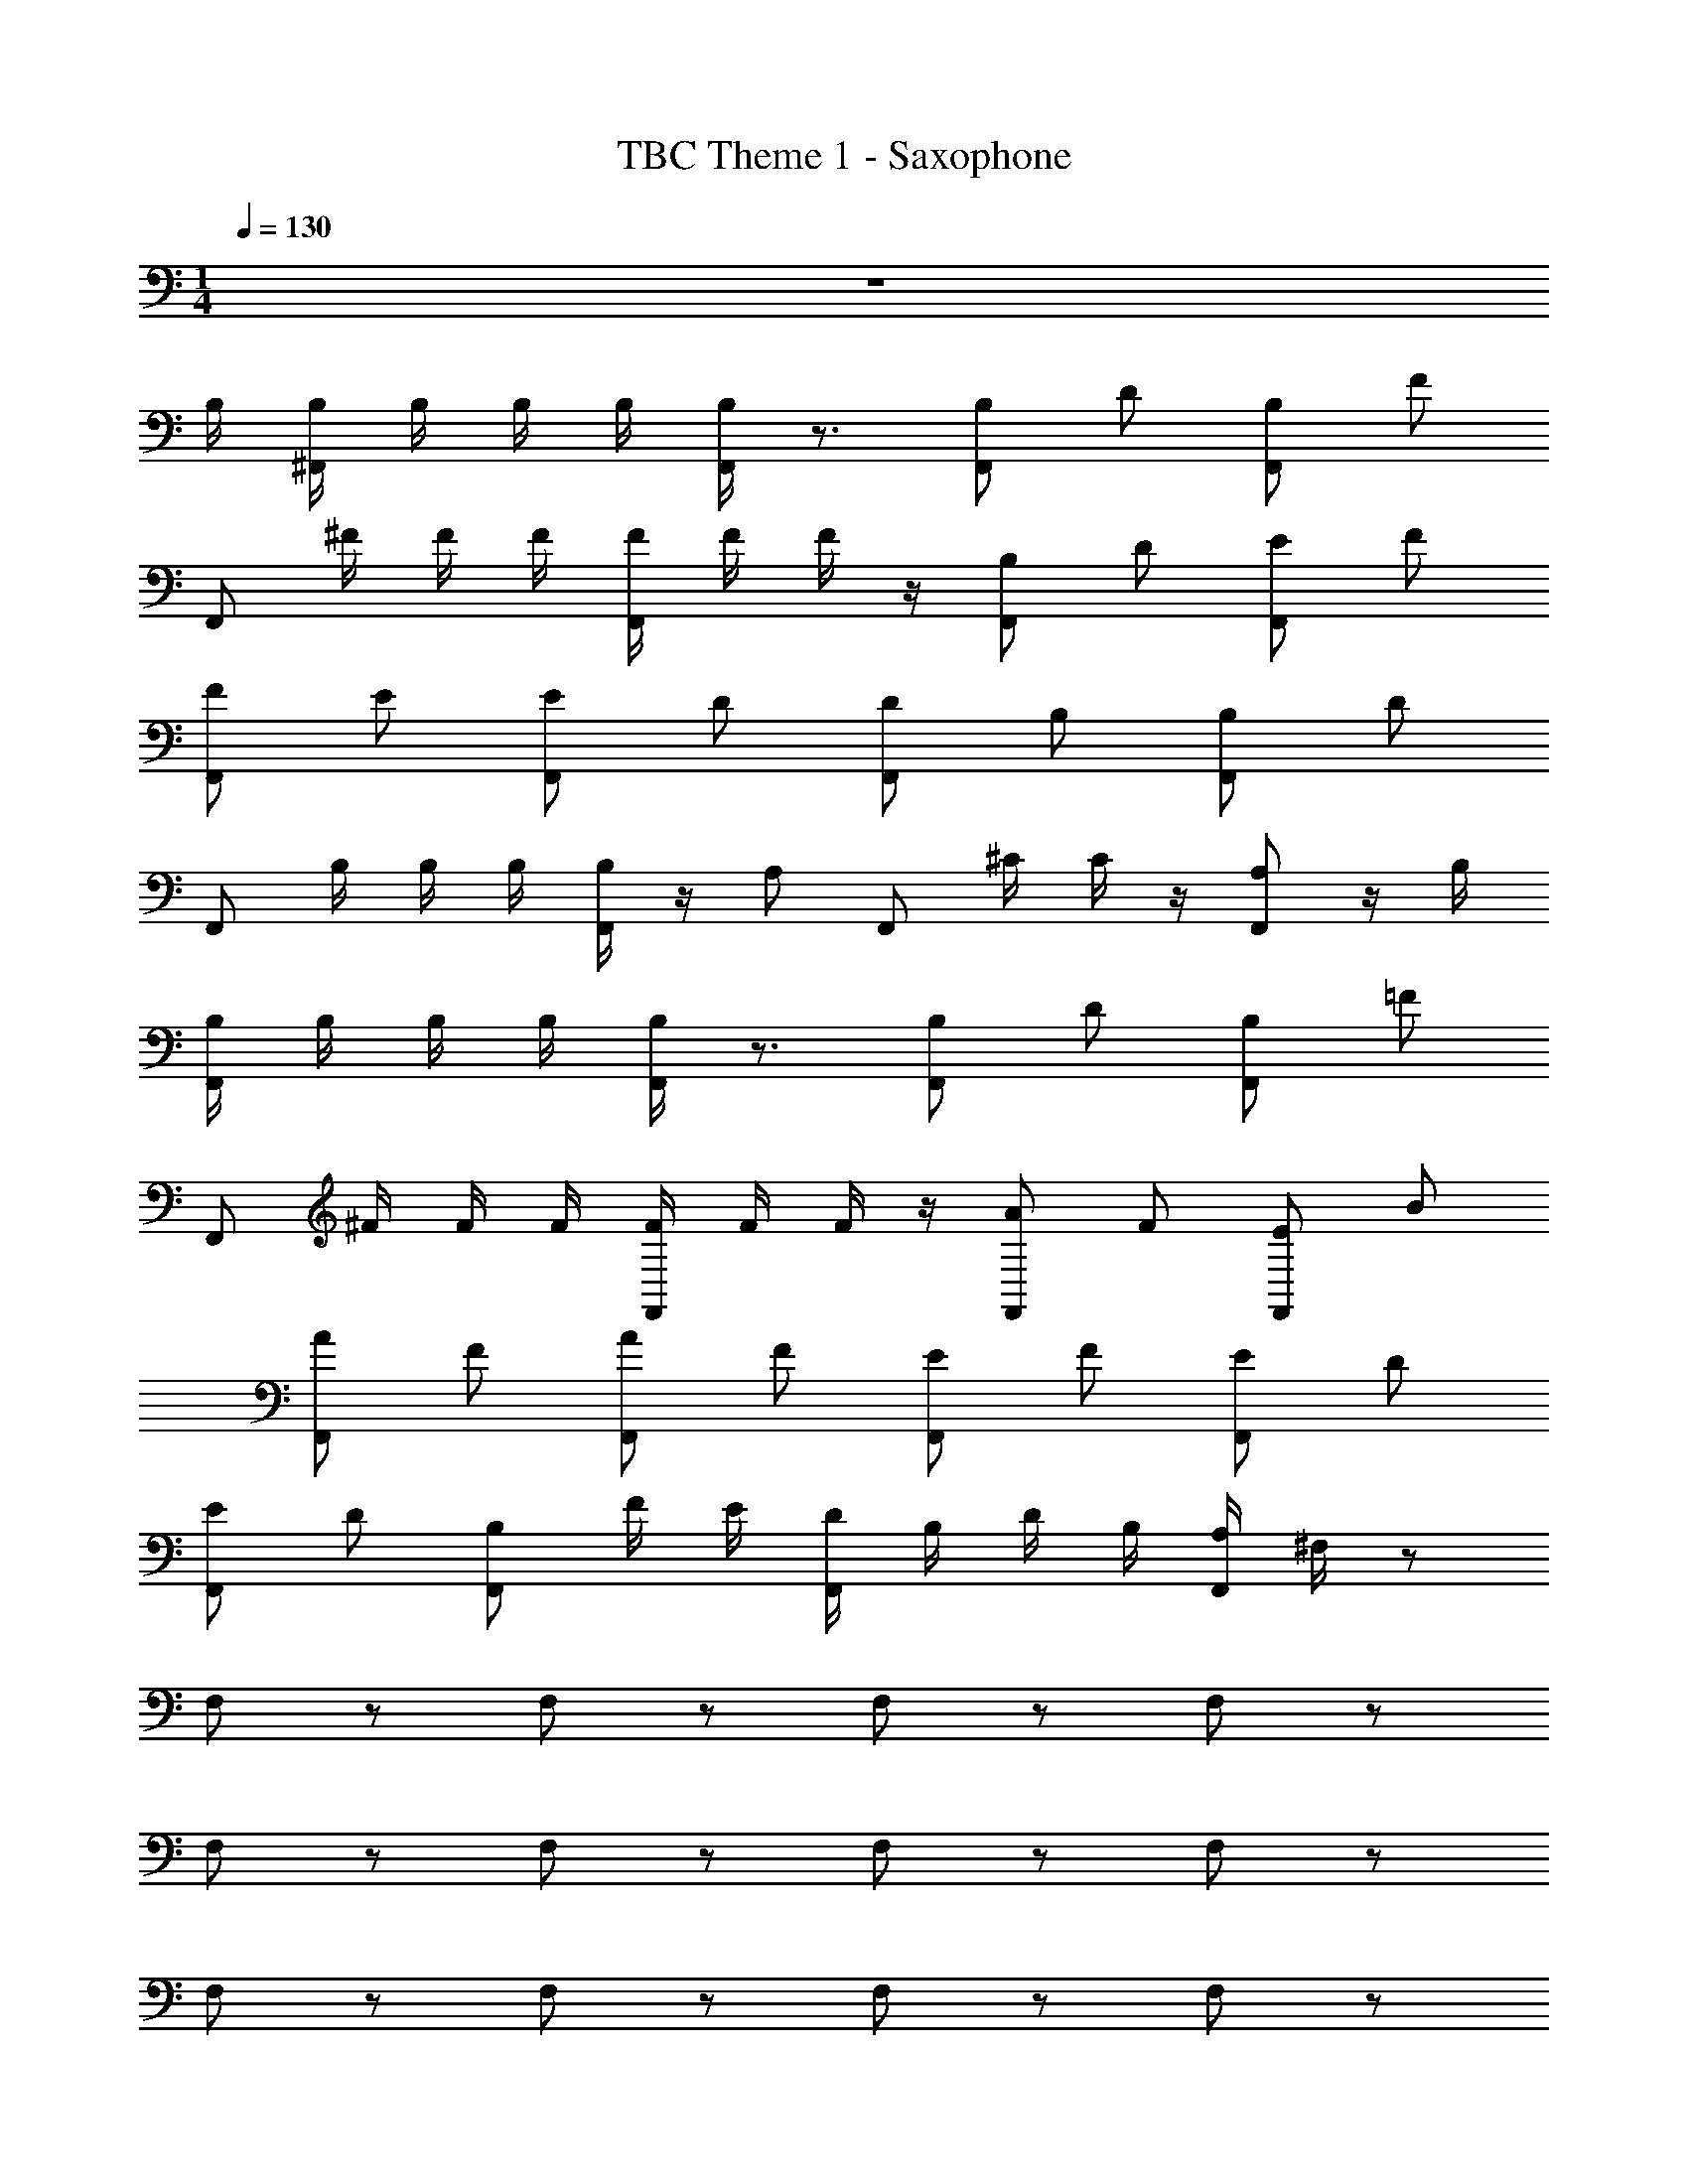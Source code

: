 X: 1
T: TBC Theme 1 - Saxophone
Z: ABC Generated by Starbound Composer v0.8.7
L: 1/4
M: 1/4
Q: 1/4=130
K: C
z129/4 
B,/4 [B,/4^F,,/] B,/4 B,/4 B,/4 [B,/4F,,/] z3/4 [B,/F,,/] D/ [F,,/B,/] F/ 
[z/4F,,/] ^F/4 F/4 F/4 [F/4F,,/] F/4 F/4 z/4 [F,,/B,/] D/ [E/F,,/] F/ 
[F/F,,/] E/ [F,,/E/] D/ [F,,/D/] B,/ [B,/F,,/] D/ 
[z/4F,,/] B,/4 B,/4 B,/4 [B,/4F,,/] z/4 A,/ [z/4F,,/] ^C/4 C/4 z/4 [F,,/A,/] z/4 B,/4 
[B,/4F,,/] B,/4 B,/4 B,/4 [B,/4F,,/] z3/4 [B,/F,,/] D/ [B,/F,,/] =F/ 
[z/4F,,/] ^F/4 F/4 F/4 [F/4F,,/] F/4 F/4 z/4 [F,,/A/] F/ [F,,/E/] B/ 
[A/F,,/] F/ [A/F,,/] F/ [E/F,,/] F/ [E/F,,/] D/ 
[E/F,,/] D/ [F,,/B,/] F/4 E/4 [D/4F,,/] B,/4 D/4 B,/4 [A,/4F,,/] ^F,/4 z/ 
F,/ z/ F,/ z/ F,/ z/ F,/ z/ 
F,/ z/ F,/ z/ F,/ z/ F,/ z/ 
F,/ z/ F,/ z/ F,/ z/ F,/ z/ 
F,/ z/ F,/ z/ A,,/ z/ _B,,/ z/ 
F,/ z/ F,/ z/ F,/ z/ F,/ z/ 
F,/ z/ F,/ z/ F,/ z/ F,/ z/ 
F,/ z/ F,/ z/ F,/ z/ F,/ z/ 
[F,/F/] D/ [F,/B,/] F/4 =F/4 [E/4F,/] D/4 C/4 B,/4 A,/4 F,/4 z/4 [B,/4=B,,/4] 
[B,,/4B,/4F,,/] [B,,/4B,/4] [B,,/4B,/4] [B,,/4B,/4] [B,/4B,,/4F,,/] z3/4 [F,,/B,,/B,/] [D,/D/] [B,/F,,/B,,/] [=F,/F/] 
[z/4F,,/] [^F,/4^F/4] [F,/4F/4] [F/4F,/4] [F/4F,/4F,,/] [F/4F,/4] [F/4F,/4] z/4 [F,,/B,,/B,/] [D,/D/] [E/E,/F,,/] [F/F,/] 
[F/F,,/F,/] [E/E,/] [E,/E/F,,/] [D/D,/] [F,,/D,/D/] [B,/B,,/] [B,,/F,,/B,/] [D,/D/] 
[z/4F,,/] [B,/4B,,/4] [B,,/4B,/4] [B,/4B,,/4] [B,/4B,,/4F,,/] z/4 [A,,/A,/] [z/4F,,/] [C/4^C,/4] [C/4C,/4] z/4 [A,/A,,/F,,/] z/4 [B,/4B,,/4] 
[B,,/4B,/4F,,/] [B,,/4B,/4] [B,,/4B,/4] [B,/4B,,/4] [B,/4B,,/4F,,/] z3/4 [F,,/B,,/B,/] [D,/D/] [B,,/B,/F,,/] [=F,/=F/] 
[z/4F,,/] [^F,/4^F/4] [F,/4F/4] [F,/4F/4] [F/4F,/4F,,/] [F,/4F/4] [F,/4F/4] z/4 [A/A,/F,,/] [F/F,/] [E/F,,/E,/] [B,/B/] 
[A,/F,,/A/] [F/F,/] [A/A,/F,,/] [F/F,/] [E,/F,,/E/] [F/F,/] [E/F,,/E,/] [D,/D/] 
[F,,/E,/E/] [D,/D/] [F,,/B,,/B,/] [F/4F,/4] [E/4E,/4] [D/4D,/4F,,/] [B,,/4B,/4] [D/4D,/4] [B,/4B,,/4] [A,,/4A,/4] [F,,/4F,/4] 
